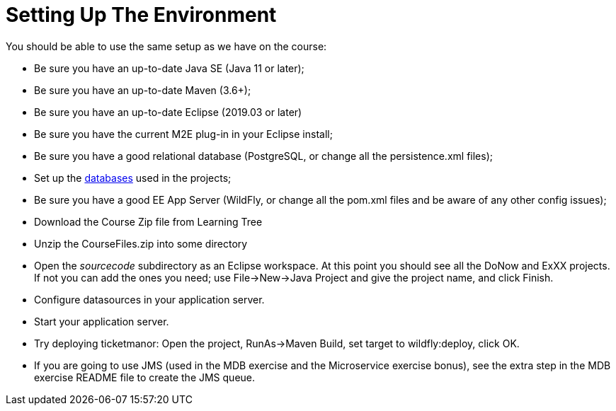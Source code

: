 = Setting Up The Environment

You should be able to use the same setup as we have on the course:

* Be sure you have an up-to-date Java SE (Java 11 or later);

* Be sure you have an up-to-date Maven (3.6+);

* Be sure you have an up-to-date Eclipse (2019.03 or later)

* Be sure you have the current M2E plug-in in your Eclipse install;

* Be sure you have a good relational database (PostgreSQL, or change all the persistence.xml files);

* Set up the link:databases.html[databases] used in the projects;

* Be sure you have a good EE App Server (WildFly, or change all the pom.xml files and be aware of any other config issues);

* Download the Course Zip file from Learning Tree

* Unzip the CourseFiles.zip into some directory

* Open the _sourcecode_ subdirectory as an Eclipse workspace. At this point you should see all the DoNow and ExXX projects.
If not you can add the ones you need; use File->New->Java Project and give the project name, and click Finish.

* Configure datasources in your application server.

* Start your application server.

* Try deploying ticketmanor: Open the project, RunAs→Maven Build, set target to wildfly:deploy, click OK.

* If you are going to use JMS (used in the MDB exercise and the Microservice exercise bonus),
see the extra step in the MDB exercise README file to create the JMS queue. 
